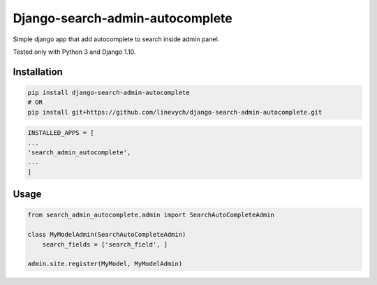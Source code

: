 Django-search-admin-autocomplete
--------------------------------

Simple django app that add autocomplete to search inside admin panel.

Tested only with Python 3 and Django 1.10.

.. image:: doc/demo.gif

Installation
============

.. code-block:: bash

    pip install django-search-admin-autocomplete
    # OR
    pip install git+https://github.com/linevych/django-search-admin-autocomplete.git

.. code-block:: python

    INSTALLED_APPS = [
    ...
    'search_admin_autocomplete',
    ...
    ]

Usage
=====
.. code-block:: python

    from search_admin_autocomplete.admin import SearchAutoCompleteAdmin

    class MyModelAdmin(SearchAutoCompleteAdmin)
        search_fields = ['search_field', ]

    admin.site.register(MyModel, MyModelAdmin)

